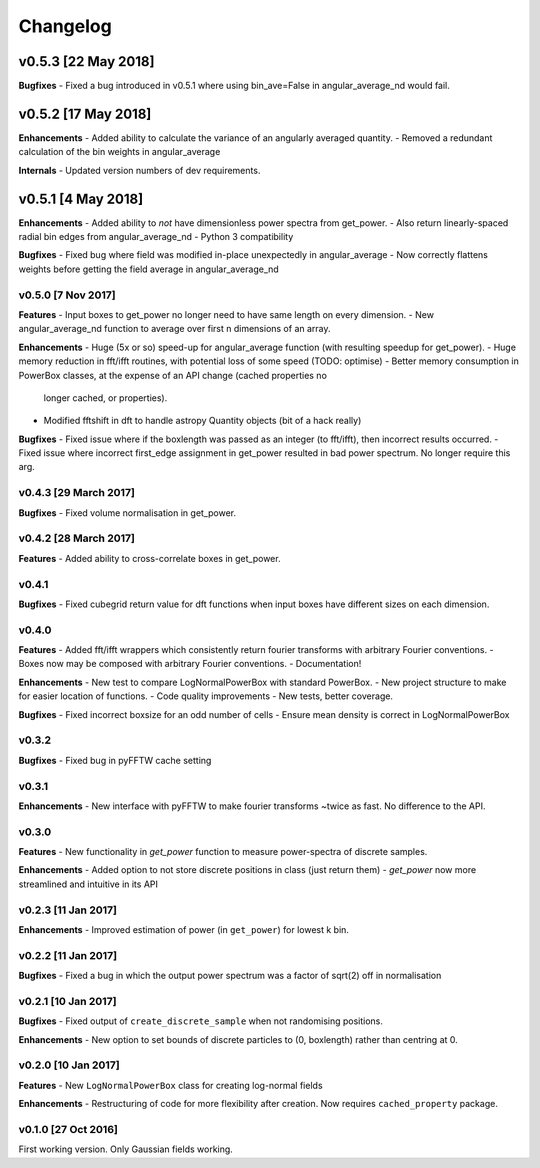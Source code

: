 Changelog
=========

v0.5.3 [22 May 2018]
--------------------
**Bugfixes**
- Fixed a bug introduced in v0.5.1 where using bin_ave=False in angular_average_nd would fail.

v0.5.2 [17 May 2018]
--------------------
**Enhancements**
- Added ability to calculate the variance of an angularly averaged quantity.
- Removed a redundant calculation of the bin weights in angular_average

**Internals**
- Updated version numbers of dev requirements.

v0.5.1 [4 May 2018]
-------------------
**Enhancements**
- Added ability to *not* have dimensionless power spectra from get_power.
- Also return linearly-spaced radial bin edges from angular_average_nd
- Python 3 compatibility

**Bugfixes**
- Fixed bug where field was modified in-place unexpectedly in angular_average
- Now correctly flattens weights before getting the field average in angular_average_nd

v0.5.0 [7 Nov 2017]
~~~~~~~~~~~~~~~~~~~
**Features**
- Input boxes to get_power no longer need to have same length on every dimension.
- New angular_average_nd function to average over first n dimensions of an array.

**Enhancements**
- Huge (5x or so) speed-up for angular_average function (with resulting speedup for get_power).
- Huge memory reduction in fft/ifft routines, with potential loss of some speed (TODO: optimise)
- Better memory consumption in PowerBox classes, at the expense of an API change (cached properties no
  longer cached, or properties).
- Modified fftshift in dft to handle astropy Quantity objects (bit of a hack really)

**Bugfixes**
- Fixed issue where if the boxlength was passed as an integer (to fft/ifft), then incorrect results occurred.
- Fixed issue where incorrect first_edge assignment in get_power resulted in bad power spectrum. No longer require this arg.

v0.4.3 [29 March 2017]
~~~~~~~~~~~~~~~~~~~~~~
**Bugfixes**
- Fixed volume normalisation in get_power.

v0.4.2 [28 March 2017]
~~~~~~~~~~~~~~~~~~~~~~
**Features**
- Added ability to cross-correlate boxes in get_power.

v0.4.1
~~~~~~
**Bugfixes**
- Fixed cubegrid return value for dft functions when input boxes have different sizes on each dimension.


v0.4.0
~~~~~~
**Features**
- Added fft/ifft wrappers which consistently return fourier transforms with arbitrary Fourier conventions.
- Boxes now may be composed with arbitrary Fourier conventions.
- Documentation!

**Enhancements**
- New test to compare LogNormalPowerBox with standard PowerBox.
- New project structure to make for easier location of functions.
- Code quality improvements
- New tests, better coverage.

**Bugfixes**
- Fixed incorrect boxsize for an odd number of cells
- Ensure mean density is correct in LogNormalPowerBox

v0.3.2
~~~~~~
**Bugfixes**
- Fixed bug in pyFFTW cache setting

v0.3.1
~~~~~~
**Enhancements**
- New interface with pyFFTW to make fourier transforms ~twice as fast. No difference to the API.

v0.3.0
~~~~~~
**Features**
- New functionality in `get_power` function to measure power-spectra of discrete samples.

**Enhancements**
- Added option to not store discrete positions in class (just return them)
- `get_power` now more streamlined and intuitive in its API

v0.2.3 [11 Jan 2017]
~~~~~~~~~~~~~~~~~~~~
**Enhancements**
- Improved estimation of power (in ``get_power``) for lowest k bin.

v0.2.2 [11 Jan 2017]
~~~~~~~~~~~~~~~~~~~~
**Bugfixes**
- Fixed a bug in which the output power spectrum was a factor of sqrt(2) off in normalisation

v0.2.1 [10 Jan 2017]
~~~~~~~~~~~~~~~~~~~~
**Bugfixes**
- Fixed output of ``create_discrete_sample`` when not randomising positions.

**Enhancements**
- New option to set bounds of discrete particles to (0, boxlength) rather than centring at 0.

v0.2.0 [10 Jan 2017]
~~~~~~~~~~~~~~~~~~~~
**Features**
- New ``LogNormalPowerBox`` class for creating log-normal fields

**Enhancements**
- Restructuring of code for more flexibility after creation. Now requires ``cached_property`` package.

v0.1.0 [27 Oct 2016]
~~~~~~~~~~~~~~~~~~~~
First working version. Only Gaussian fields working.
